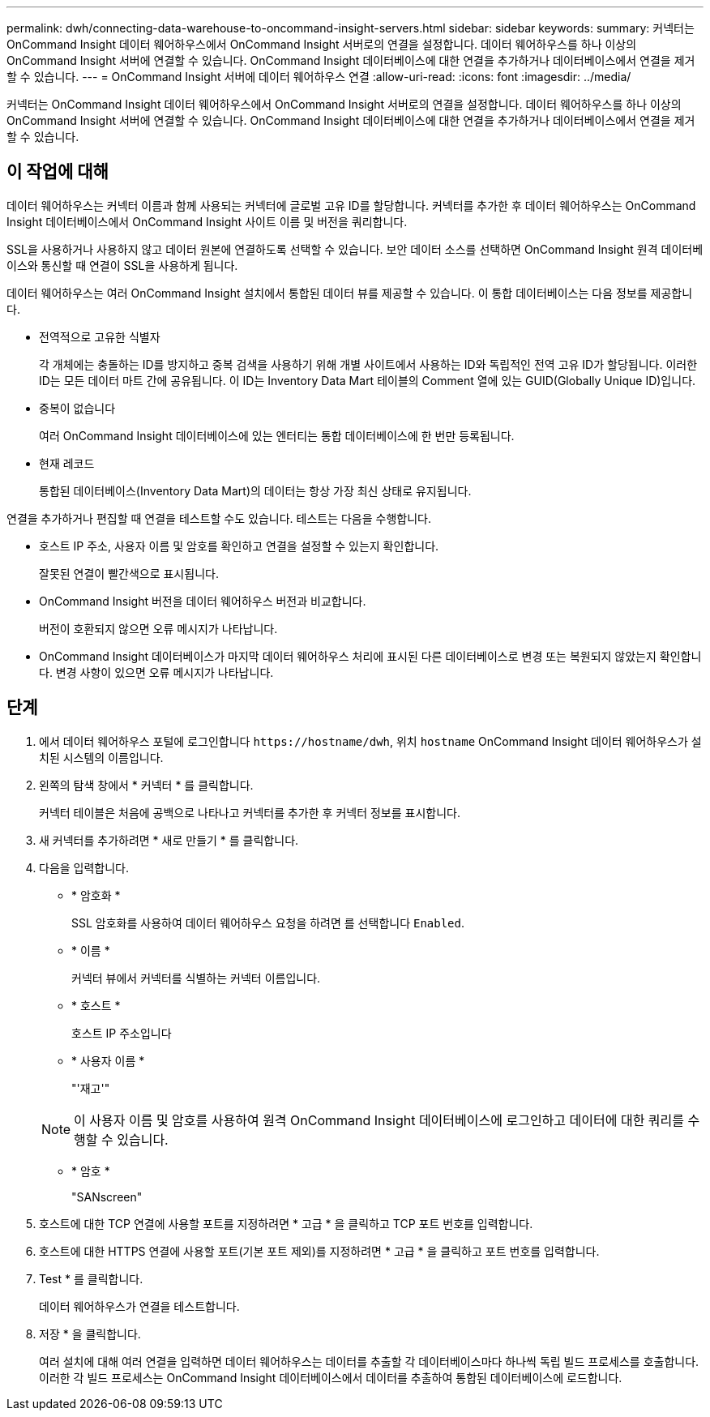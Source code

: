 ---
permalink: dwh/connecting-data-warehouse-to-oncommand-insight-servers.html 
sidebar: sidebar 
keywords:  
summary: 커넥터는 OnCommand Insight 데이터 웨어하우스에서 OnCommand Insight 서버로의 연결을 설정합니다. 데이터 웨어하우스를 하나 이상의 OnCommand Insight 서버에 연결할 수 있습니다. OnCommand Insight 데이터베이스에 대한 연결을 추가하거나 데이터베이스에서 연결을 제거할 수 있습니다. 
---
= OnCommand Insight 서버에 데이터 웨어하우스 연결
:allow-uri-read: 
:icons: font
:imagesdir: ../media/


[role="lead"]
커넥터는 OnCommand Insight 데이터 웨어하우스에서 OnCommand Insight 서버로의 연결을 설정합니다. 데이터 웨어하우스를 하나 이상의 OnCommand Insight 서버에 연결할 수 있습니다. OnCommand Insight 데이터베이스에 대한 연결을 추가하거나 데이터베이스에서 연결을 제거할 수 있습니다.



== 이 작업에 대해

데이터 웨어하우스는 커넥터 이름과 함께 사용되는 커넥터에 글로벌 고유 ID를 할당합니다. 커넥터를 추가한 후 데이터 웨어하우스는 OnCommand Insight 데이터베이스에서 OnCommand Insight 사이트 이름 및 버전을 쿼리합니다.

SSL을 사용하거나 사용하지 않고 데이터 원본에 연결하도록 선택할 수 있습니다. 보안 데이터 소스를 선택하면 OnCommand Insight 원격 데이터베이스와 통신할 때 연결이 SSL을 사용하게 됩니다.

데이터 웨어하우스는 여러 OnCommand Insight 설치에서 통합된 데이터 뷰를 제공할 수 있습니다. 이 통합 데이터베이스는 다음 정보를 제공합니다.

* 전역적으로 고유한 식별자
+
각 개체에는 충돌하는 ID를 방지하고 중복 검색을 사용하기 위해 개별 사이트에서 사용하는 ID와 독립적인 전역 고유 ID가 할당됩니다. 이러한 ID는 모든 데이터 마트 간에 공유됩니다. 이 ID는 Inventory Data Mart 테이블의 Comment 열에 있는 GUID(Globally Unique ID)입니다.

* 중복이 없습니다
+
여러 OnCommand Insight 데이터베이스에 있는 엔터티는 통합 데이터베이스에 한 번만 등록됩니다.

* 현재 레코드
+
통합된 데이터베이스(Inventory Data Mart)의 데이터는 항상 가장 최신 상태로 유지됩니다.



연결을 추가하거나 편집할 때 연결을 테스트할 수도 있습니다. 테스트는 다음을 수행합니다.

* 호스트 IP 주소, 사용자 이름 및 암호를 확인하고 연결을 설정할 수 있는지 확인합니다.
+
잘못된 연결이 빨간색으로 표시됩니다.

* OnCommand Insight 버전을 데이터 웨어하우스 버전과 비교합니다.
+
버전이 호환되지 않으면 오류 메시지가 나타납니다.

* OnCommand Insight 데이터베이스가 마지막 데이터 웨어하우스 처리에 표시된 다른 데이터베이스로 변경 또는 복원되지 않았는지 확인합니다. 변경 사항이 있으면 오류 메시지가 나타납니다.




== 단계

. 에서 데이터 웨어하우스 포털에 로그인합니다 `+https://hostname/dwh+`, 위치 `hostname` OnCommand Insight 데이터 웨어하우스가 설치된 시스템의 이름입니다.
. 왼쪽의 탐색 창에서 * 커넥터 * 를 클릭합니다.
+
커넥터 테이블은 처음에 공백으로 나타나고 커넥터를 추가한 후 커넥터 정보를 표시합니다.

. 새 커넥터를 추가하려면 * 새로 만들기 * 를 클릭합니다.
. 다음을 입력합니다.
+
** * 암호화 *
+
SSL 암호화를 사용하여 데이터 웨어하우스 요청을 하려면 를 선택합니다 `Enabled`.

** * 이름 *
+
커넥터 뷰에서 커넥터를 식별하는 커넥터 이름입니다.

** * 호스트 *
+
호스트 IP 주소입니다

** * 사용자 이름 *
+
"'재고'"

+
[NOTE]
====
이 사용자 이름 및 암호를 사용하여 원격 OnCommand Insight 데이터베이스에 로그인하고 데이터에 대한 쿼리를 수행할 수 있습니다.

====
** * 암호 *
+
"SANscreen"



. 호스트에 대한 TCP 연결에 사용할 포트를 지정하려면 * 고급 * 을 클릭하고 TCP 포트 번호를 입력합니다.
. 호스트에 대한 HTTPS 연결에 사용할 포트(기본 포트 제외)를 지정하려면 * 고급 * 을 클릭하고 포트 번호를 입력합니다.
. Test * 를 클릭합니다.
+
데이터 웨어하우스가 연결을 테스트합니다.

. 저장 * 을 클릭합니다.
+
여러 설치에 대해 여러 연결을 입력하면 데이터 웨어하우스는 데이터를 추출할 각 데이터베이스마다 하나씩 독립 빌드 프로세스를 호출합니다. 이러한 각 빌드 프로세스는 OnCommand Insight 데이터베이스에서 데이터를 추출하여 통합된 데이터베이스에 로드합니다.



